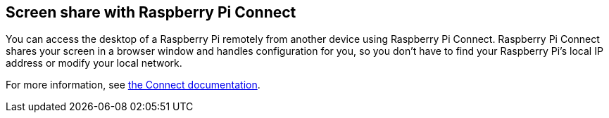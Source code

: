 [[raspberry-pi-connect]]
== Screen share with Raspberry Pi Connect

You can access the desktop of a Raspberry Pi remotely from another device using Raspberry Pi Connect. Raspberry Pi Connect shares your screen in a browser window and handles configuration for you, so you don't have to find your Raspberry Pi's local IP address or modify your local network.

For more information, see xref:../services/connect.adoc[the Connect documentation].
